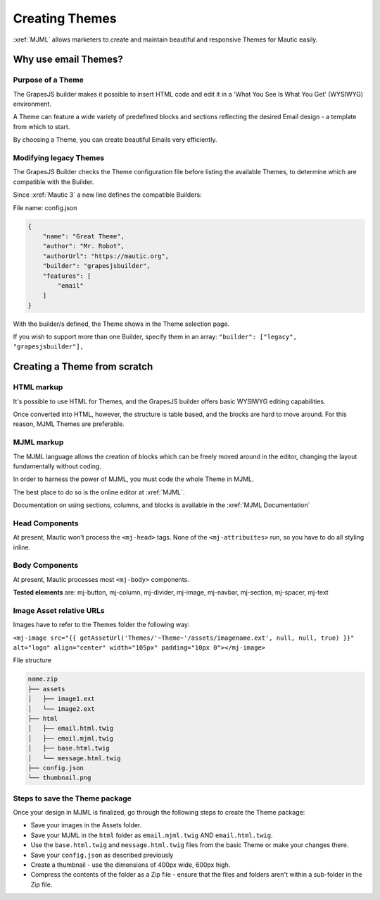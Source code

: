 .. vale off

Creating Themes
###############

.. vale on

:xref:`MJML` allows marketers to create and maintain beautiful and responsive Themes for Mautic easily.

.. vale off

Why use email Themes?
*********************

Purpose of a Theme
==================

.. vale on

The GrapesJS builder makes it possible to insert HTML code and edit it in a 'What You See Is What You Get' (WYSIWYG) environment.

A Theme can feature a wide variety of predefined blocks and sections reflecting the desired Email design - a template from which to start.

By choosing a Theme, you can create beautiful Emails very efficiently.

.. vale off

Modifying legacy Themes
=======================

.. vale on

The GrapesJS Builder checks the Theme configuration file before listing the available Themes, to determine which are compatible with the Builder.

Since :xref:`Mautic 3` a new line defines the compatible Builders:

File name: config.json

.. code-block:: json

    {
        "name": "Great Theme",
        "author": "Mr. Robot",
        "authorUrl": "https://mautic.org",
        "builder": "grapesjsbuilder",
        "features": [
            "email"
        ]
    }

With the builder/s defined, the Theme shows in the Theme selection page.

If you wish to support more than one Builder, specify them in an array: ``"builder": ["legacy", "grapesjsbuilder"],``

.. vale off

Creating a Theme from scratch
*****************************

.. vale on

HTML markup
===========

It's possible to use HTML for Themes, and the GrapesJS builder offers basic WYSIWYG editing capabilities.

Once converted into HTML, however, the structure is table based, and the blocks are hard to move around. For this reason, MJML Themes are preferable.

MJML markup
===========

The MJML language allows the creation of blocks which can be freely moved around in the editor, changing the layout fundamentally without coding.

In order to harness the power of MJML, you must code the whole Theme in MJML.

The best place to do so is the online editor at :xref:`MJML`.

Documentation on using sections, columns, and blocks is available in the :xref:`MJML Documentation`

.. vale off

Head Components
===============

.. vale on

At present, Mautic won't process the ``<mj-head>`` tags. None of the ``<mj-attribuites>`` run, so you have to do all styling inline.

.. vale off

Body Components
===============

.. vale on

At present, Mautic processes most ``<mj-body>`` components.

**Tested elements** are: mj-button, mj-column, mj-divider, mj-image, mj-navbar, mj-section, mj-spacer, mj-text

.. vale off

Image Asset relative URLs
=========================

.. vale on

Images have to refer to the Themes folder the following way: 

``<mj-image src="{{ getAssetUrl('Themes/'~Theme~'/assets/imagename.ext', null, null, true) }}" alt="logo" align="center" width="105px" padding="10px 0"></mj-image>``

File structure

.. code-block:: 

    name.zip
    ├── assets
    │   ├── image1.ext
    │   └── image2.ext
    ├── html
    │   ├── email.html.twig
    │   ├── email.mjml.twig
    │   ├── base.html.twig
    │   └── message.html.twig
    ├── config.json
    └── thumbnail.png

Steps to save the Theme package
===============================

Once your design in MJML is finalized, go through the following steps to create the Theme package:

* Save your images in the Assets folder.

* Save your MJML in the ``html`` folder as ``email.mjml.twig`` AND ``email.html.twig``.

* Use the ``base.html.twig`` and ``message.html.twig`` files from the basic Theme or make your changes there.

* Save your ``config.json`` as described previously

* Create a thumbnail -  use the dimensions of 400px wide, 600px high.

* Compress the contents of the folder as a Zip file - ensure that the files and folders aren't within a sub-folder in the Zip file.